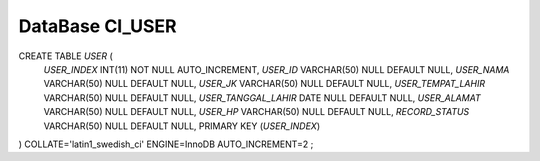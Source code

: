 ###################
DataBase CI_USER
###################

CREATE TABLE `USER` (
	`USER_INDEX` INT(11) NOT NULL AUTO_INCREMENT,
	`USER_ID` VARCHAR(50) NULL DEFAULT NULL,
	`USER_NAMA` VARCHAR(50) NULL DEFAULT NULL,
	`USER_JK` VARCHAR(50) NULL DEFAULT NULL,
	`USER_TEMPAT_LAHIR` VARCHAR(50) NULL DEFAULT NULL,
	`USER_TANGGAL_LAHIR` DATE NULL DEFAULT NULL,
	`USER_ALAMAT` VARCHAR(50) NULL DEFAULT NULL,
	`USER_HP` VARCHAR(50) NULL DEFAULT NULL,
	`RECORD_STATUS` VARCHAR(50) NULL DEFAULT NULL,
	PRIMARY KEY (`USER_INDEX`)
)
COLLATE='latin1_swedish_ci'
ENGINE=InnoDB
AUTO_INCREMENT=2
;
